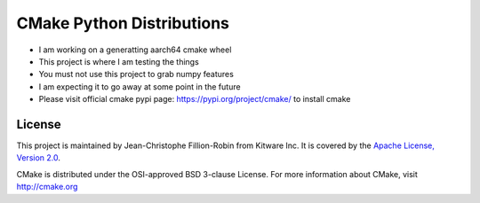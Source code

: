 ==========================
CMake Python Distributions
==========================

* I am working on a generatting aarch64 cmake wheel
* This project is where I am testing the things
* You must not use this project to grab numpy features
* I am expecting it to go away at some point in the future
* Please visit official cmake pypi page: https://pypi.org/project/cmake/ to install cmake


License
-------

This project is maintained by Jean-Christophe Fillion-Robin from Kitware Inc.
It is covered by the `Apache License, Version 2.0 <http://www.apache.org/licenses/LICENSE-2.0>`_.

CMake is distributed under the OSI-approved BSD 3-clause License.
For more information about CMake, visit http://cmake.org
